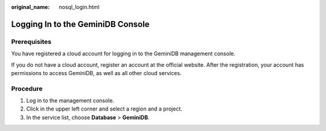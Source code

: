 :original_name: nosql_login.html

.. _nosql_login:

Logging In to the GeminiDB Console
==================================

Prerequisites
-------------

You have registered a cloud account for logging in to the GeminiDB management console.

If you do not have a cloud account, register an account at the official website. After the registration, your account has permissions to access GeminiDB, as well as all other cloud services.

Procedure
---------

#. Log in to the management console.
#. Click |image1| in the upper left corner and select a region and a project.
#. In the service list, choose **Database** > **GeminiDB**.

.. |image1| image:: /_static/images/en-us_image_0000001861924673.png
